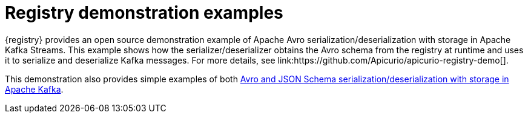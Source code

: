 // Metadata created by nebel

[id="registry-demo"]
= Registry demonstration examples
{registry} provides an open source demonstration example of Apache Avro serialization/deserialization with storage in Apache Kafka Streams. This example shows how the serializer/deserializer obtains the Avro schema from the registry at runtime and uses it to serialize and deserialize Kafka messages. For more details, see link:https://github.com/Apicurio/apicurio-registry-demo[].

This demonstration also provides simple examples of both 
link:https://github.com/Apicurio/apicurio-registry-demo/tree/master/src/main/java/io/apicurio/registry/demo/simple[Avro and JSON Schema serialization/deserialization with storage in Apache Kafka].

ifdef::rh-service-registry[]
For another open source demonstration example with detailed instructions on Avro serialization/deserialization with storage in Apache Kafka, see the Red Hat Developer article on link:https://developers.redhat.com/blog/2019/12/16/getting-started-with-red-hat-integration-service-registry/[Getting Started with Red Hat Integration Service Registry].
endif::[]
